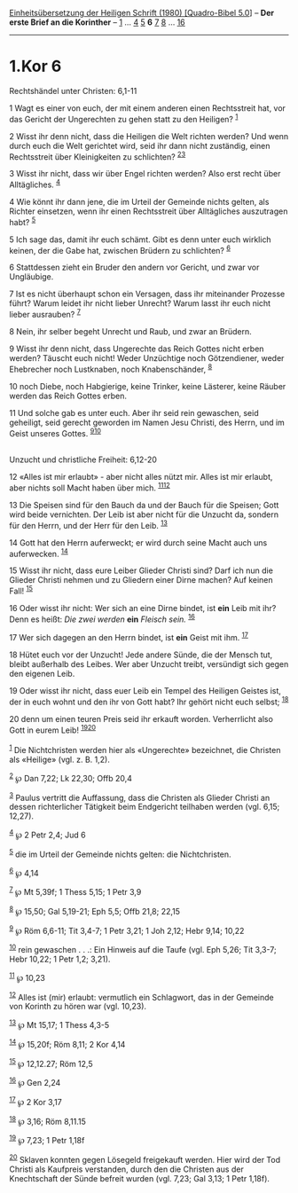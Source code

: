 :PROPERTIES:
:ID:       ce51d70a-dd80-43f8-95ba-5e7c7e2b440a
:END:
<<navbar>>
[[../index.html][Einheitsübersetzung der Heiligen Schrift (1980)
[Quadro-Bibel 5.0]]] -- *Der erste Brief an die Korinther* --
[[file:1.Kor_1.html][1]] ... [[file:1.Kor_4.html][4]]
[[file:1.Kor_5.html][5]] *6* [[file:1.Kor_7.html][7]]
[[file:1.Kor_8.html][8]] ... [[file:1.Kor_16.html][16]]

--------------

* 1.Kor 6
  :PROPERTIES:
  :CUSTOM_ID: kor-6
  :END:

<<verses>>

<<v1>>
**** Rechtshändel unter Christen: 6,1-11
     :PROPERTIES:
     :CUSTOM_ID: rechtshändel-unter-christen-61-11
     :END:
1 Wagt es einer von euch, der mit einem anderen einen Rechtsstreit hat,
vor das Gericht der Ungerechten zu gehen statt zu den Heiligen?
^{[[#fn1][1]]}

<<v2>>
2 Wisst ihr denn nicht, dass die Heiligen die Welt richten werden? Und
wenn durch euch die Welt gerichtet wird, seid ihr dann nicht zuständig,
einen Rechtsstreit über Kleinigkeiten zu schlichten?
^{[[#fn2][2]][[#fn3][3]]}

<<v3>>
3 Wisst ihr nicht, dass wir über Engel richten werden? Also erst recht
über Alltägliches. ^{[[#fn4][4]]}

<<v4>>
4 Wie könnt ihr dann jene, die im Urteil der Gemeinde nichts gelten, als
Richter einsetzen, wenn ihr einen Rechtsstreit über Alltägliches
auszutragen habt? ^{[[#fn5][5]]}

<<v5>>
5 Ich sage das, damit ihr euch schämt. Gibt es denn unter euch wirklich
keinen, der die Gabe hat, zwischen Brüdern zu schlichten? ^{[[#fn6][6]]}

<<v6>>
6 Stattdessen zieht ein Bruder den andern vor Gericht, und zwar vor
Ungläubige.

<<v7>>
7 Ist es nicht überhaupt schon ein Versagen, dass ihr miteinander
Prozesse führt? Warum leidet ihr nicht lieber Unrecht? Warum lasst ihr
euch nicht lieber ausrauben? ^{[[#fn7][7]]}

<<v8>>
8 Nein, ihr selber begeht Unrecht und Raub, und zwar an Brüdern.

<<v9>>
9 Wisst ihr denn nicht, dass Ungerechte das Reich Gottes nicht erben
werden? Täuscht euch nicht! Weder Unzüchtige noch Götzendiener, weder
Ehebrecher noch Lustknaben, noch Knabenschänder, ^{[[#fn8][8]]}

<<v10>>
10 noch Diebe, noch Habgierige, keine Trinker, keine Lästerer, keine
Räuber werden das Reich Gottes erben.

<<v11>>
11 Und solche gab es unter euch. Aber ihr seid rein gewaschen, seid
geheiligt, seid gerecht geworden im Namen Jesu Christi, des Herrn, und
im Geist unseres Gottes. ^{[[#fn9][9]][[#fn10][10]]}\\
\\

<<v12>>
**** Unzucht und christliche Freiheit: 6,12-20
     :PROPERTIES:
     :CUSTOM_ID: unzucht-und-christliche-freiheit-612-20
     :END:
12 «Alles ist mir erlaubt» - aber nicht alles nützt mir. Alles ist mir
erlaubt, aber nichts soll Macht haben über mich.
^{[[#fn11][11]][[#fn12][12]]}

<<v13>>
13 Die Speisen sind für den Bauch da und der Bauch für die Speisen; Gott
wird beide vernichten. Der Leib ist aber nicht für die Unzucht da,
sondern für den Herrn, und der Herr für den Leib. ^{[[#fn13][13]]}

<<v14>>
14 Gott hat den Herrn auferweckt; er wird durch seine Macht auch uns
auferwecken. ^{[[#fn14][14]]}

<<v15>>
15 Wisst ihr nicht, dass eure Leiber Glieder Christi sind? Darf ich nun
die Glieder Christi nehmen und zu Gliedern einer Dirne machen? Auf
keinen Fall! ^{[[#fn15][15]]}

<<v16>>
16 Oder wisst ihr nicht: Wer sich an eine Dirne bindet, ist *ein* Leib
mit ihr? Denn es heißt: /Die zwei werden/ *ein* /Fleisch sein./
^{[[#fn16][16]]}

<<v17>>
17 Wer sich dagegen an den Herrn bindet, ist *ein* Geist mit ihm.
^{[[#fn17][17]]}

<<v18>>
18 Hütet euch vor der Unzucht! Jede andere Sünde, die der Mensch tut,
bleibt außerhalb des Leibes. Wer aber Unzucht treibt, versündigt sich
gegen den eigenen Leib.

<<v19>>
19 Oder wisst ihr nicht, dass euer Leib ein Tempel des Heiligen Geistes
ist, der in euch wohnt und den ihr von Gott habt? Ihr gehört nicht euch
selbst; ^{[[#fn18][18]]}

<<v20>>
20 denn um einen teuren Preis seid ihr erkauft worden. Verherrlicht also
Gott in eurem Leib! ^{[[#fn19][19]][[#fn20][20]]}\\
\\

^{[[#fnm1][1]]} Die Nichtchristen werden hier als «Ungerechte»
bezeichnet, die Christen als «Heilige» (vgl. z. B. 1,2).

^{[[#fnm2][2]]} ℘ Dan 7,22; Lk 22,30; Offb 20,4

^{[[#fnm3][3]]} Paulus vertritt die Auffassung, dass die Christen als
Glieder Christi an dessen richterlicher Tätigkeit beim Endgericht
teilhaben werden (vgl. 6,15; 12,27).

^{[[#fnm4][4]]} ℘ 2 Petr 2,4; Jud 6

^{[[#fnm5][5]]} die im Urteil der Gemeinde nichts gelten: die
Nichtchristen.

^{[[#fnm6][6]]} ℘ 4,14

^{[[#fnm7][7]]} ℘ Mt 5,39f; 1 Thess 5,15; 1 Petr 3,9

^{[[#fnm8][8]]} ℘ 15,50; Gal 5,19-21; Eph 5,5; Offb 21,8; 22,15

^{[[#fnm9][9]]} ℘ Röm 6,6-11; Tit 3,4-7; 1 Petr 3,21; 1 Joh 2,12; Hebr
9,14; 10,22

^{[[#fnm10][10]]} rein gewaschen . . .: Ein Hinweis auf die Taufe (vgl.
Eph 5,26; Tit 3,3-7; Hebr 10,22; 1 Petr 1,2; 3,21).

^{[[#fnm11][11]]} ℘ 10,23

^{[[#fnm12][12]]} Alles ist (mir) erlaubt: vermutlich ein Schlagwort,
das in der Gemeinde von Korinth zu hören war (vgl. 10,23).

^{[[#fnm13][13]]} ℘ Mt 15,17; 1 Thess 4,3-5

^{[[#fnm14][14]]} ℘ 15,20f; Röm 8,11; 2 Kor 4,14

^{[[#fnm15][15]]} ℘ 12,12.27; Röm 12,5

^{[[#fnm16][16]]} ℘ Gen 2,24

^{[[#fnm17][17]]} ℘ 2 Kor 3,17

^{[[#fnm18][18]]} ℘ 3,16; Röm 8,11.15

^{[[#fnm19][19]]} ℘ 7,23; 1 Petr 1,18f

^{[[#fnm20][20]]} Sklaven konnten gegen Lösegeld freigekauft werden.
Hier wird der Tod Christi als Kaufpreis verstanden, durch den die
Christen aus der Knechtschaft der Sünde befreit wurden (vgl. 7,23; Gal
3,13; 1 Petr 1,18f).
